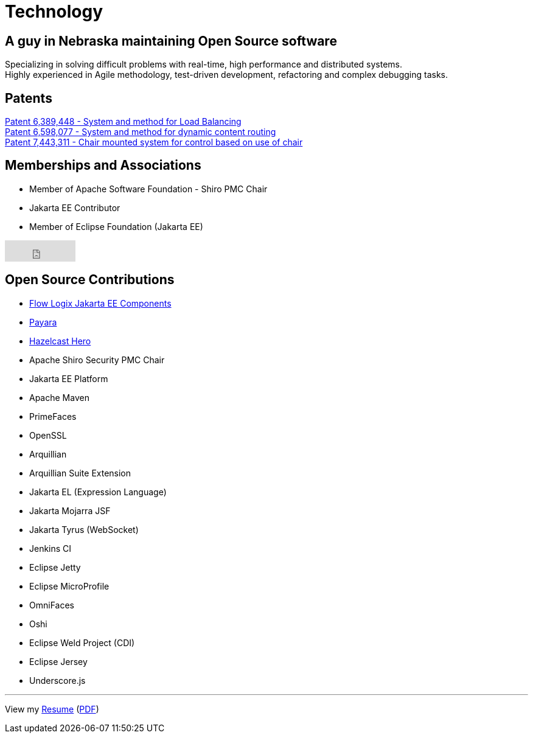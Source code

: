 = Technology
:jbake-type: page
:description: Technology and Software Development
:idprefix:
:linkattrs:
:jbake-status: published

== A guy in Nebraska maintaining Open Source software

Specializing in solving difficult problems with real-time, high performance and distributed systems. +
Highly experienced in Agile methodology, test-driven development, refactoring and complex debugging tasks.

== Patents
https://image-ppubs.uspto.gov/dirsearch-public/print/downloadPdf/6389448[Patent 6,389,448 - System and method for Load Balancing^] +
https://image-ppubs.uspto.gov/dirsearch-public/print/downloadPdf/6598077[Patent 6,598,077 - System and method for dynamic content routing^] +
https://image-ppubs.uspto.gov/dirsearch-public/print/downloadPdf/7443311[Patent 7,443,311 - Chair mounted system for control based on use of chair^]

== Memberships and Associations
- Member of Apache Software Foundation - Shiro PMC Chair
- Jakarta EE Contributor
- Member of Eclipse Foundation (Jakarta EE)

++++
<iframe src="https://github.com/sponsors/lprimak/button" title="Sponsor lprimak" height="35" width="116" style="border: 0;"></iframe>
++++

== Open Source Contributions
- https://github.com/flowlogix/flowlogix[Flow Logix Jakarta EE Components^]
- https://payara.fish[Payara^]
- https://hazelcast.com/dev-community/heroes/[Hazelcast Hero^]
- Apache Shiro Security PMC Chair
- Jakarta EE Platform
- Apache Maven
- PrimeFaces
- OpenSSL
- Arquillian
- Arquillian Suite Extension
- Jakarta EL (Expression Language)
- Jakarta Mojarra JSF
- Jakarta Tyrus (WebSocket)
- Jenkins CI
- Eclipse Jetty
- Eclipse MicroProfile
- OmniFaces
- Oshi
- Eclipse Weld Project (CDI)
- Eclipse Jersey
- Underscore.js

---
View my link:resume/resume.html[Resume^] (link:resume/resume.pdf[PDF^])
